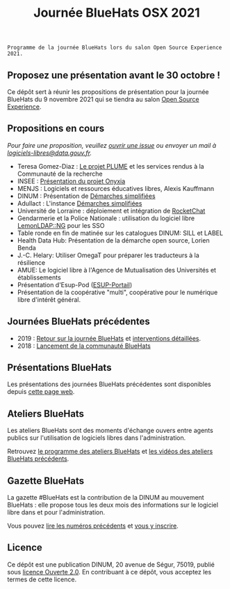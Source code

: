 #+title: Journée BlueHats OSX 2021

: Programme de la journée BlueHats lors du salon Open Source Experience 2021.

** Proposez une présentation avant le 30 octobre !

Ce dépôt sert à réunir les propositions de présentation pour la
journée BlueHats du 9 novembre 2021 qui se tiendra au salon [[https://www.opensource-experience.com/][Open
Source Experience]].

** Propositions en cours

/Pour faire une proposition, veuillez [[https://github.com/blue-hats/journee-bluehats-osx-2021/issues/new][ouvrir une issue]] ou envoyer un mail à [[mailto:bluehats@etalab.gouv.fr][logiciels-libres@data.gouv.fr]]./

- Teresa Gomez-Diaz : [[file:details/plume.org][Le projet PLUME]] et les services rendus à la Communauté de la recherche
- INSEE : [[https://github.com/blue-hats/journee-bluehats-osx-2021/issues/1][Présentation du projet Onyxia]]
- MENJS : Logiciels et ressources éducatives libres, Alexis Kauffmann
- DINUM : Présentation de [[https://sill.etalab.gouv.fr/fr/software?id=205][Démarches simplifiées]]
- Adullact : L'instance [[https://sill.etalab.gouv.fr/fr/software?id=205][Démarches simplifiées]]
- Université de Lorraine : déploiement et intégration de [[https://sill.etalab.gouv.fr/fr/software?id=124][RocketChat]]
- Gendarmerie et la Police Nationale : utilisation du logiciel libre [[https://sill.etalab.gouv.fr/fr/software?id=77][LemonLDAP::NG]] pour les SSO
- Table ronde en fin de matinée sur les catalogues DINUM: SILL et LABEL
- Health Data Hub: Présentation de la démarche open source, Lorien Benda
- J.-C. Helary: Utiliser OmegaT pour préparer les traducteurs à la résilience
- AMUE: Le logiciel libre à l'Agence de Mutualisation des Universités et établissements
- Présentation d'Esup-Pod ([[https://www.esup-portail.org/][ESUP-Portail]])
- Présentation de la coopérative "multi", coopérative pour le numérique libre d'intérêt général.

** Journées BlueHats précédentes

- 2019 : [[https://www.numerique.gouv.fr/agenda/journee-bluehats-dinum-paris-open-source-summit-2019/][Retour sur la journée BlueHats]] et [[https://forum.etalab.gouv.fr/t/journee-bluehats-lors-du-paris-open-source-summit-le-11-decembre-2019/4614][interventions détaillées]].
- 2018 : [[https://www.numerique.gouv.fr/actualites/la-communaute-blue-hats-hackers-dinteret-general-est-lancee-rejoignez-nous/][Lancement de la communauté BlueHats]]

** Présentations BlueHats

Les présentations des journées BlueHats précédentes sont disponibles
depuis [[https://speakerdeck.com/bluehats/][cette page web]].

** Ateliers BlueHats

Les ateliers BlueHats sont des moments d'échange ouvers entre agents
publics sur l'utilisation de logiciels libres dans l'administration.

Retrouvez [[https://github.com/blue-hats/ateliers/blob/main/ateliers.org][le programme des ateliers BlueHats]] et [[https://www.dailymotion.com/playlist/x767bq][les vidéos des
ateliers BlueHats précédents]].

** Gazette BlueHats

La gazette #BlueHats est la contribution de la DINUM au mouvement
BlueHats : elle propose tous les deux mois des informations sur le
logiciel libre dans et pour l'administration.

Vous pouvez [[https://disic.github.io/gazette-bluehats/][lire les numéros précédents]] et [[https://infolettres.etalab.gouv.fr/subscribe/bluehats@mail.etalab.studio][vous y inscrire]].

** Licence

Ce dépôt est une publication DINUM, 20 avenue de Ségur, 75019, publié
sous [[file:LICENSE.txt][licence Ouverte 2.0]].  En contribuant à ce dépôt, vous acceptez
les termes de cette licence.
